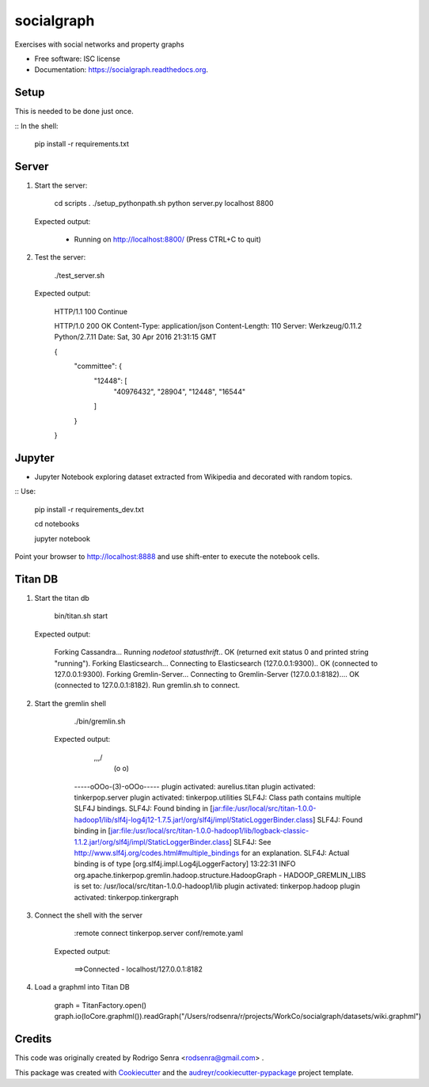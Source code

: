 ===============================
socialgraph
===============================

.. image:: https://img.shields.io/pypi/v/socialgraph.svg
        :target: https://pypi.python.org/pypi/socialgraph

.. image:: https://img.shields.io/travis/rodsenra/socialgraph.svg
        :target: https://travis-ci.org/rodsenra/socialgraph

.. image:: https://readthedocs.org/projects/socialgraph/badge/?version=latest
        :target: https://readthedocs.org/projects/socialgraph/?badge=latest
        :alt: Documentation Status


Exercises with social networks and property graphs

* Free software: ISC license
* Documentation: https://socialgraph.readthedocs.org.


Setup
-----

This is needed to be done just once.

:: In the shell:

    pip install -r requirements.txt


Server
------

1) Start the server:

         cd scripts
         . ./setup_pythonpath.sh
         python server.py localhost 8800

 Expected output:

        * Running on http://localhost:8800/ (Press CTRL+C to quit)


2) Test the server:

        ./test_server.sh

 Expected output:

        HTTP/1.1 100 Continue

        HTTP/1.0 200 OK
        Content-Type: application/json
        Content-Length: 110
        Server: Werkzeug/0.11.2 Python/2.7.11
        Date: Sat, 30 Apr 2016 21:31:15 GMT

        {
          "committee": {
            "12448": [
              "40976432",
              "28904",
              "12448",
              "16544"
            ]
          }
        }


Jupyter
--------

* Jupyter Notebook exploring dataset extracted from Wikipedia and decorated with random topics.

:: Use:

    pip install -r requirements_dev.txt

    cd notebooks
    
    jupyter notebook


Point your browser to http://localhost:8888 and use shift-enter to execute the notebook cells.


Titan DB
---------

1. Start the titan db

        bin/titan.sh start

   Expected output:

        Forking Cassandra...
        Running `nodetool statusthrift`.. OK (returned exit status 0 and printed string "running").
        Forking Elasticsearch...
        Connecting to Elasticsearch (127.0.0.1:9300).. OK (connected to 127.0.0.1:9300).
        Forking Gremlin-Server...
        Connecting to Gremlin-Server (127.0.0.1:8182).... OK (connected to 127.0.0.1:8182).
        Run gremlin.sh to connect.

2. Start the gremlin shell

        ./bin/gremlin.sh

    Expected output:

                \,,,/
                 (o o)
        -----oOOo-(3)-oOOo-----
        plugin activated: aurelius.titan
        plugin activated: tinkerpop.server
        plugin activated: tinkerpop.utilities
        SLF4J: Class path contains multiple SLF4J bindings.
        SLF4J: Found binding in [jar:file:/usr/local/src/titan-1.0.0-hadoop1/lib/slf4j-log4j12-1.7.5.jar!/org/slf4j/impl/StaticLoggerBinder.class]
        SLF4J: Found binding in [jar:file:/usr/local/src/titan-1.0.0-hadoop1/lib/logback-classic-1.1.2.jar!/org/slf4j/impl/StaticLoggerBinder.class]
        SLF4J: See http://www.slf4j.org/codes.html#multiple_bindings for an explanation.
        SLF4J: Actual binding is of type [org.slf4j.impl.Log4jLoggerFactory]
        13:22:31 INFO  org.apache.tinkerpop.gremlin.hadoop.structure.HadoopGraph  - HADOOP_GREMLIN_LIBS is set to: /usr/local/src/titan-1.0.0-hadoop1/lib
        plugin activated: tinkerpop.hadoop
        plugin activated: tinkerpop.tinkergraph

3. Connect the shell with the server

        :remote connect tinkerpop.server conf/remote.yaml

    Expected output:

        ==>Connected - localhost/127.0.0.1:8182



4. Load a graphml into Titan DB

        graph = TitanFactory.open()
        graph.io(IoCore.graphml()).readGraph("/Users/rodsenra/r/projects/WorkCo/socialgraph/datasets/wiki.graphml")



Credits
---------

This code was originally created by Rodrigo Senra <rodsenra@gmail.com> .

This package was created with Cookiecutter_ and the `audreyr/cookiecutter-pypackage`_ project template.

.. _Cookiecutter: https://github.com/audreyr/cookiecutter
.. _`audreyr/cookiecutter-pypackage`: https://github.com/audreyr/cookiecutter-pypackage
